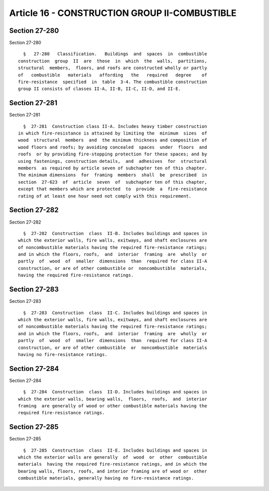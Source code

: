 Article 16 - CONSTRUCTION GROUP II-COMBUSTIBLE
==============================================

Section 27-280
--------------

Section 27-280 ::    
        
     
        §   27-280   Classification.   Buildings  and  spaces  in  combustible
      construction  group  II  are  those  in  which  the  walls,  partitions,
      structural  members,  floors, and roofs are constructed wholly or partly
      of   combustible   materials   affording   the   required   degree    of
      fire-resistance  specified  in  table  3-4. The combustible construction
      group II consists of classes II-A, II-B, II-C, II-D, and II-E.
    
    
    
    
    
    
    

Section 27-281
--------------

Section 27-281 ::    
        
     
        §  27-281  Construction class II-A. Includes heavy timber construction
      in which fire-resistance is attained by limiting the  minimum  sizes  of
      wood  structural  members  and  the minimum thickness and composition of
      wood floors and roofs; by avoiding concealed  spaces  under  floors  and
      roofs  or by providing fire-stopping protection for these spaces; and by
      using fastenings, construction details,  and  adhesives  for  structural
      members  as required by article seven of subchapter ten of this chapter.
      The minimum dimensions  for  framing  members  shall  be  prescribed  in
      section  27-623  of  article  seven  of  subchapter ten of this chapter,
      except that members which are protected  to  provide  a  fire-resistance
      rating of at least one hour need not comply with this requirement.
    
    
    
    
    
    
    

Section 27-282
--------------

Section 27-282 ::    
        
     
        §  27-282  Construction  class  II-B. Includes buildings and spaces in
      which the exterior walls, fire walls, exitways, and shaft enclosures are
      of noncombustible materials having the required fire-resistance ratings;
      and in which the floors, roofs,  and  interior  framing  are  wholly  or
      partly  of  wood  of  smaller  dimensions  than  required for class II-A
      construction, or are of other combustible or  noncombustible  materials,
      having the required fire-resistance ratings.
    
    
    
    
    
    
    

Section 27-283
--------------

Section 27-283 ::    
        
     
        §  27-283  Construction  class  II-C. Includes buildings and spaces in
      which the exterior walls, fire walls, exitways, and shaft enclosures are
      of noncombustible materials having the required fire-resistance ratings;
      and in which the floors, roofs,  and  interior  framing  are  wholly  or
      partly  of  wood  of  smaller  dimensions  than  required for class II-A
      construction, or are of other combustible  or  noncombustible  materials
      having no fire-resistance ratings.
    
    
    
    
    
    
    

Section 27-284
--------------

Section 27-284 ::    
        
     
        §  27-284  Construction  class  II-D. Includes buildings and spaces in
      which the exterior walls, bearing walls,  floors,  roofs,  and  interior
      framing  are generally of wood or other combustible materials having the
      required fire-resistance ratings.
    
    
    
    
    
    
    

Section 27-285
--------------

Section 27-285 ::    
        
     
        §  27-285  Construction  class  II-E. Includes buildings and spaces in
      which the exterior walls are generally  of  wood  or  other  combustible
      materials  having the required fire-resistance ratings, and in which the
      bearing walls, floors, roofs, and interior framing are of wood or  other
      combustible materials, generally having no fire-resistance ratings.
    
    
    
    
    
    
    

